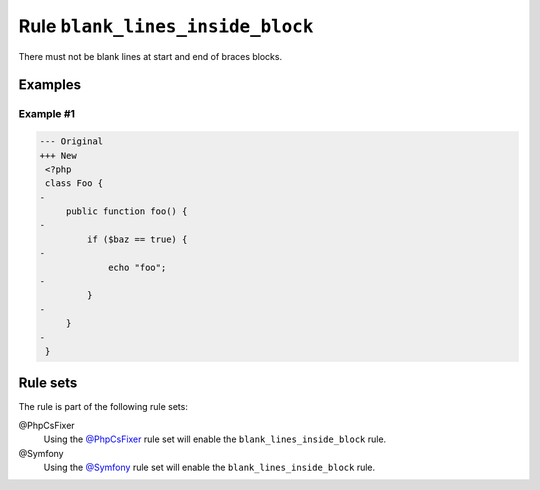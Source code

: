 =================================
Rule ``blank_lines_inside_block``
=================================

There must not be blank lines at start and end of braces blocks.

Examples
--------

Example #1
~~~~~~~~~~

.. code-block:: diff

   --- Original
   +++ New
    <?php
    class Foo {
   -
        public function foo() {
   -
            if ($baz == true) {
   -
                echo "foo";
   -
            }
   -
        }
   -
    }

Rule sets
---------

The rule is part of the following rule sets:

@PhpCsFixer
  Using the `@PhpCsFixer <./../../ruleSets/PhpCsFixer.rst>`_ rule set will enable the ``blank_lines_inside_block`` rule.

@Symfony
  Using the `@Symfony <./../../ruleSets/Symfony.rst>`_ rule set will enable the ``blank_lines_inside_block`` rule.
